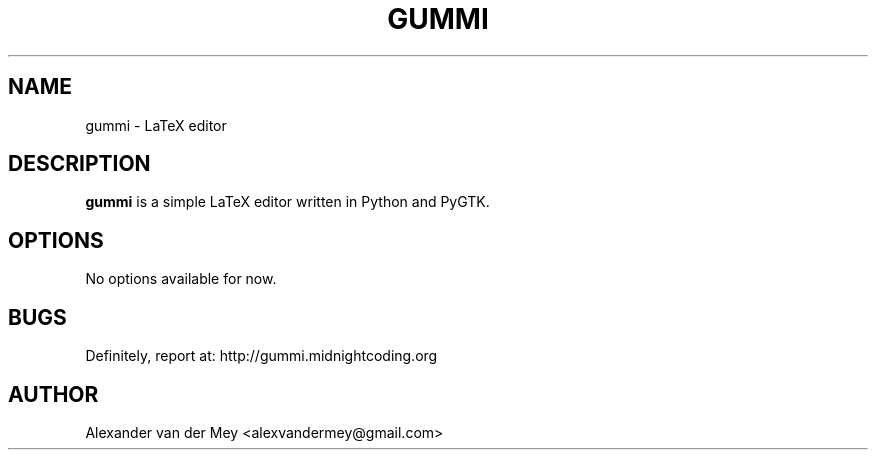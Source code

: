 .TH GUMMI 1 "JANUARY 2009" Linux "User Manuals"
.SH NAME
gummi \- LaTeX editor
.SH DESCRIPTION
.B gummi
is a simple LaTeX editor written in Python
and PyGTK. 
.SH OPTIONS
No options available for now.
.SH BUGS
Definitely, report at: 
http://gummi.midnightcoding.org
.SH AUTHOR
Alexander van der Mey <alexvandermey@gmail.com>

